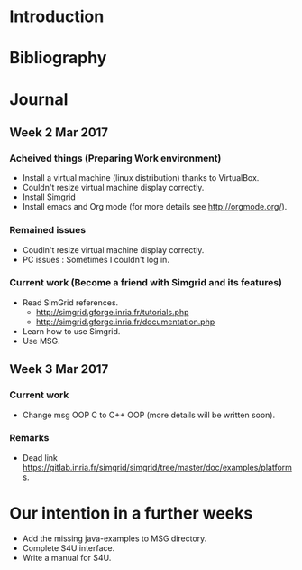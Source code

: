 * Introduction
* Bibliography
* Journal 
** Week 2 Mar 2017
*** Acheived things (Preparing Work environment)
  - Install a virtual machine (linux distribution) thanks to VirtualBox. 
  - Couldn't resize virtual machine display correctly. 
  - Install Simgrid
  - Install emacs and Org mode (for more details see [[http://orgmode.org/]]). 
*** Remained issues 
  - Coudln't resize virtual machine display correctly.
  - PC issues : Sometimes I couldn't log in.
*** Current work (Become a friend with Simgrid and its features)
  - Read SimGrid references.
       - [[http://simgrid.gforge.inria.fr/tutorials.php]]
       - [[http://simgrid.gforge.inria.fr/documentation.php]]
  - Learn how to use Simgrid.
  - Use MSG.
** Week 3 Mar 2017
*** Current work 
  - Change msg OOP C to C++ OOP (more details will be written soon).
*** Remarks 
  - Dead link [[https://gitlab.inria.fr/simgrid/simgrid/tree/master/doc/examples/platforms]].
* Our intention in a further weeks
  - Add the missing java-examples to MSG directory.
  - Complete S4U interface.
  - Write a manual for S4U.
